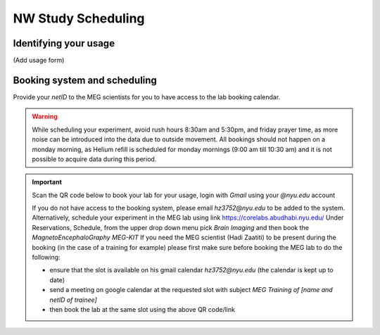 -------------------
NW Study Scheduling
-------------------

Identifying your usage
^^^^^^^^^^^^^^^^^^^^^^

(Add usage form)


Booking system and scheduling
^^^^^^^^^^^^^^^^^^^^^^^^^^^^^


.. mermaid::

    graph TD;
        A["🎉 <b>Experiment Finalized</b>"] -->|📩 Submit| B["🆔 <b>Provide NetID to MEG Scientists</b>"];
        B -->|🔑 Get Access| C["🔓 <b>Gain Access to MEG Booking System</b>"];

        %% Booking Process
        C --> D["🖥️ <b>Go to Booking Portal</b>"];
        D -->|🔗 Visit| E["🔗 <b><a href='https://corelabs.abudhabi.nyu.edu/dashboard.php'>MEG Booking Portal</a></b>"];
        E -->|📌 Pick| F["🧠 <b>Select Magnetoencephalography MEG - KIT</b>"];

        %% Restrictions & Warnings
        F --> G{⚠️ <b>Check Scheduling Rules</b>};
        G --❌ Avoid --> G1["⏰ <b>Rush Hours (8:30 AM - 5:30 PM)</b>"];
        G --❌ Avoid --> G2["🛑 <b>Monday Morning (9:00 - 10:30 AM) - Helium Refill</b>"];
        G --❌ Avoid --> G3["🕌 <b>Friday Prayer Time</b>"];

        %% Decision: Does the user need a scientist?
        F --> I{👨‍🔬 <b>Need MEG Scientist Assistance?</b>};
        I -- No --> L["✅ <b>Book Lab at Desired Slot</b>"];
        I -- Yes --> J["📅 <b>Check Availability on Their Calendar</b>"];
        J --> K["📧 <b>Send Google Calendar Invite</b>"];
        K -->|Meeting Subject: MEG Training of Name & NetID| L;

        %% Decide Whether to Book Hadi or Haidee
        I --> M["🔗 <b><a href='https://meg-pipeline.readthedocs.io/en/latest/1-systems/5-team.html'>Who to Book? Responsibilities</a></b>"];
        M -->|📧 Contact| N{📩 <b>Email Hadi or Haidee?</b>};
        N --📩 Hadi Zaatiti --> O["📧 <b><a href='mailto:hadi.zaatiti@nyu.edu'>hadi.zaatiti@nyu.edu</a></b>"];
        N --📩 Haidee Paterson --> P["📧 <b><a href='mailto:haidee.paterson@nyu.edu'>haidee.paterson@nyu.edu</a></b>"];

        %% Alternative Booking Process
        F --> R["🖥️ <b><a href='https://corelabs.abudhabi.nyu.edu/'>Alternative: Corelabs Reservations</a></b>"];

        %% Style Definitions for Enhanced Coloring
        classDef primary fill:#4CAF50,stroke:#2E7D32,color:#fff,font-weight:bold;
        classDef warning fill:#FF5722,stroke:#D84315,color:#fff,font-weight:bold;
        classDef process fill:#2196F3,stroke:#1976D2,color:#fff,font-weight:bold;
        classDef highlight fill:#FF9800,stroke:#F57C00,color:#fff,font-weight:bold;

        class A primary;
        class B,C,D,E,F,H,L,Q,R process;
        class G,G1,G2,G3 warning;
        class I,J,K,M,N,O,P highlight;



Provide your `netID` to the MEG scientists for you to have access to the lab booking calendar.


.. warning::

   While scheduling your experiment, avoid rush hours 8:30am and 5:30pm, and friday prayer time, as more noise can be introduced into the data due to outside movement.
   All bookings should not happen on a monday morning, as Helium refill is scheduled for monday mornings (9:00 am till 10:30 am)
   and it is not possible to acquire data during this period.

.. important::

    Scan the QR code below to book your lab for your usage, login with `Gmail` using your `@nyu.edu` account

    .. image:: ../graphic/meg-calendar-qr.png
        :alt: MEG Calendar QR code
        :align: center

    If you do not have access to the booking system, please email `hz3752@nyu.edu` to be added to the system.
    Alternatively, schedule your experiment in the MEG lab using link `https://corelabs.abudhabi.nyu.edu/ <https://corelabs.abudhabi.nyu.edu/>`_
    Under Reservations, Schedule, from the upper drop down menu pick `Brain Imaging` and then book the `MagnetoEncephaloGraphy MEG-KIT`
    If you need the MEG scientist (Hadi Zaatiti) to be present during the booking (in the case of a training for example) please first make sure before booking the MEG lab to do the following:

    - ensure that the slot is available on his gmail calendar `hz3752@nyu.edu` (the calendar is kept up to date)
    - send a meeting on google calendar at the requested slot with subject `MEG Training of [name and netID of trainee]`
    - then book the lab at the same slot using the above QR code/link

